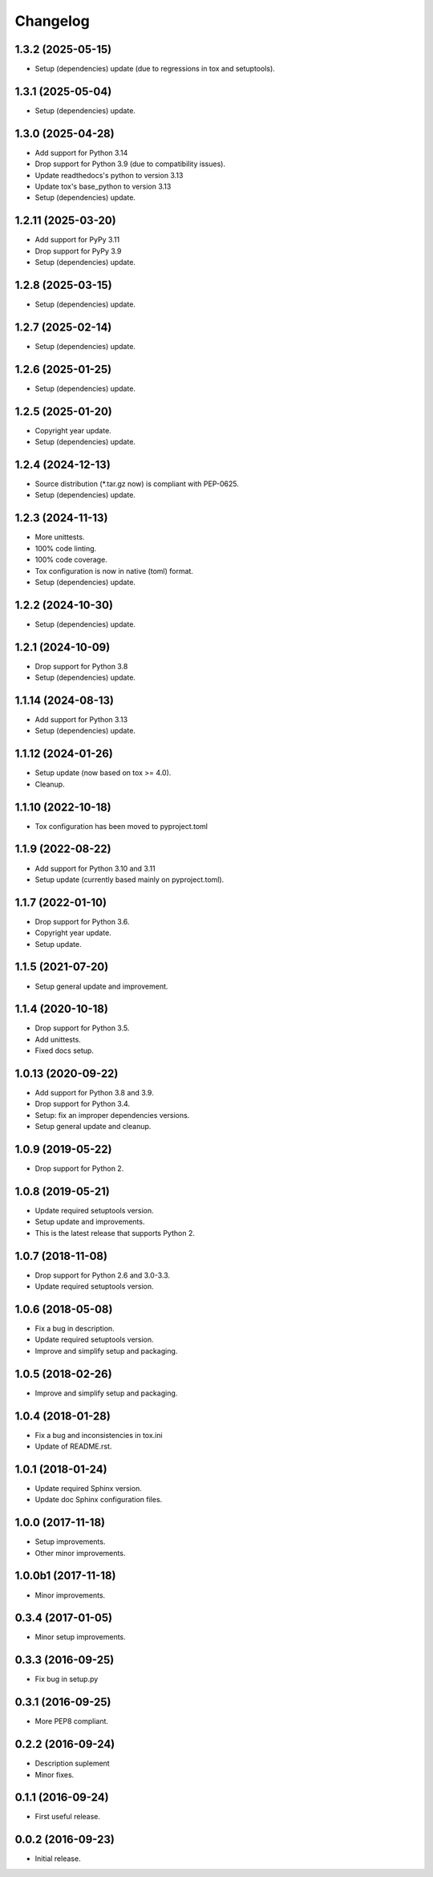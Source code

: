Changelog
=========

1.3.2 (2025-05-15)
------------------
- Setup (dependencies) update (due to regressions in tox and setuptools).

1.3.1 (2025-05-04)
------------------
- Setup (dependencies) update.

1.3.0 (2025-04-28)
------------------
- Add support for Python 3.14
- Drop support for Python 3.9 (due to compatibility issues).
- Update readthedocs's python to version 3.13
- Update tox's base_python to version 3.13
- Setup (dependencies) update.

1.2.11 (2025-03-20)
-------------------
- Add support for PyPy 3.11
- Drop support for PyPy 3.9
- Setup (dependencies) update.

1.2.8 (2025-03-15)
------------------
- Setup (dependencies) update.

1.2.7 (2025-02-14)
------------------
- Setup (dependencies) update.

1.2.6 (2025-01-25)
------------------
- Setup (dependencies) update.

1.2.5 (2025-01-20)
------------------
- Copyright year update.
- Setup (dependencies) update.

1.2.4 (2024-12-13)
------------------
- Source distribution (\*.tar.gz now) is compliant with PEP-0625.
- Setup (dependencies) update.

1.2.3 (2024-11-13)
------------------
- More unittests.
- 100% code linting.
- 100% code coverage.
- Tox configuration is now in native (toml) format.
- Setup (dependencies) update.

1.2.2 (2024-10-30)
------------------
- Setup (dependencies) update.

1.2.1 (2024-10-09)
------------------
- Drop support for Python 3.8
- Setup (dependencies) update.

1.1.14 (2024-08-13)
-------------------
- Add support for Python 3.13
- Setup (dependencies) update.

1.1.12 (2024-01-26)
-------------------
- Setup update (now based on tox >= 4.0).
- Cleanup.

1.1.10 (2022-10-18)
-------------------
- Tox configuration has been moved to pyproject.toml

1.1.9 (2022-08-22)
------------------
- Add support for Python 3.10 and 3.11
- Setup update (currently based mainly on pyproject.toml).

1.1.7 (2022-01-10)
------------------
- Drop support for Python 3.6.
- Copyright year update.
- Setup update.

1.1.5 (2021-07-20)
------------------
- Setup general update and improvement.

1.1.4 (2020-10-18)
------------------
- Drop support for Python 3.5.
- Add unittests.
- Fixed docs setup.

1.0.13 (2020-09-22)
-------------------
- Add support for Python 3.8 and 3.9.
- Drop support for Python 3.4.
- Setup: fix an improper dependencies versions.
- Setup general update and cleanup.

1.0.9 (2019-05-22)
------------------
- Drop support for Python 2.

1.0.8 (2019-05-21)
------------------
- Update required setuptools version.
- Setup update and improvements.
- This is the latest release that supports Python 2.

1.0.7 (2018-11-08)
------------------
- Drop support for Python 2.6 and 3.0-3.3.
- Update required setuptools version.

1.0.6 (2018-05-08)
------------------
- Fix a bug in description.
- Update required setuptools version.
- Improve and simplify setup and packaging.

1.0.5 (2018-02-26)
------------------
- Improve and simplify setup and packaging.

1.0.4 (2018-01-28)
------------------
- Fix a bug and inconsistencies in tox.ini
- Update of README.rst.

1.0.1 (2018-01-24)
------------------
- Update required Sphinx version.
- Update doc Sphinx configuration files.

1.0.0 (2017-11-18)
------------------
- Setup improvements.
- Other minor improvements.

1.0.0b1 (2017-11-18)
--------------------
- Minor improvements.

0.3.4 (2017-01-05)
------------------
- Minor setup improvements.

0.3.3 (2016-09-25)
------------------
- Fix bug in setup.py

0.3.1 (2016-09-25)
------------------
- More PEP8 compliant.

0.2.2 (2016-09-24)
------------------
- Description suplement
- Minor fixes.

0.1.1 (2016-09-24)
------------------
- First useful release.

0.0.2 (2016-09-23)
------------------
- Initial release.
